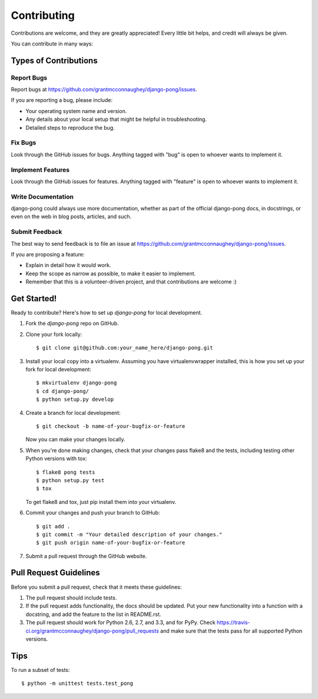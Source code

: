============
Contributing
============

Contributions are welcome, and they are greatly appreciated! Every
little bit helps, and credit will always be given. 

You can contribute in many ways:

Types of Contributions
----------------------

Report Bugs
~~~~~~~~~~~

Report bugs at https://github.com/grantmcconnaughey/django-pong/issues.

If you are reporting a bug, please include:

* Your operating system name and version.
* Any details about your local setup that might be helpful in troubleshooting.
* Detailed steps to reproduce the bug.

Fix Bugs
~~~~~~~~

Look through the GitHub issues for bugs. Anything tagged with "bug"
is open to whoever wants to implement it.

Implement Features
~~~~~~~~~~~~~~~~~~

Look through the GitHub issues for features. Anything tagged with "feature"
is open to whoever wants to implement it.

Write Documentation
~~~~~~~~~~~~~~~~~~~

django-pong could always use more documentation, whether as part of the 
official django-pong docs, in docstrings, or even on the web in blog posts,
articles, and such.

Submit Feedback
~~~~~~~~~~~~~~~

The best way to send feedback is to file an issue at https://github.com/grantmcconnaughey/django-pong/issues.

If you are proposing a feature:

* Explain in detail how it would work.
* Keep the scope as narrow as possible, to make it easier to implement.
* Remember that this is a volunteer-driven project, and that contributions
  are welcome :)

Get Started!
------------

Ready to contribute? Here's how to set up `django-pong` for local development.

1. Fork the `django-pong` repo on GitHub.
2. Clone your fork locally::

    $ git clone git@github.com:your_name_here/django-pong.git

3. Install your local copy into a virtualenv. Assuming you have virtualenvwrapper installed, this is how you set up your fork for local development::

    $ mkvirtualenv django-pong
    $ cd django-pong/
    $ python setup.py develop

4. Create a branch for local development::

    $ git checkout -b name-of-your-bugfix-or-feature

   Now you can make your changes locally.

5. When you're done making changes, check that your changes pass flake8 and the
   tests, including testing other Python versions with tox::

        $ flake8 pong tests
        $ python setup.py test
        $ tox

   To get flake8 and tox, just pip install them into your virtualenv. 

6. Commit your changes and push your branch to GitHub::

    $ git add .
    $ git commit -m "Your detailed description of your changes."
    $ git push origin name-of-your-bugfix-or-feature

7. Submit a pull request through the GitHub website.

Pull Request Guidelines
-----------------------

Before you submit a pull request, check that it meets these guidelines:

1. The pull request should include tests.
2. If the pull request adds functionality, the docs should be updated. Put
   your new functionality into a function with a docstring, and add the
   feature to the list in README.rst.
3. The pull request should work for Python 2.6, 2.7, and 3.3, and for PyPy. Check 
   https://travis-ci.org/grantmcconnaughey/django-pong/pull_requests
   and make sure that the tests pass for all supported Python versions.

Tips
----

To run a subset of tests::

    $ python -m unittest tests.test_pong

